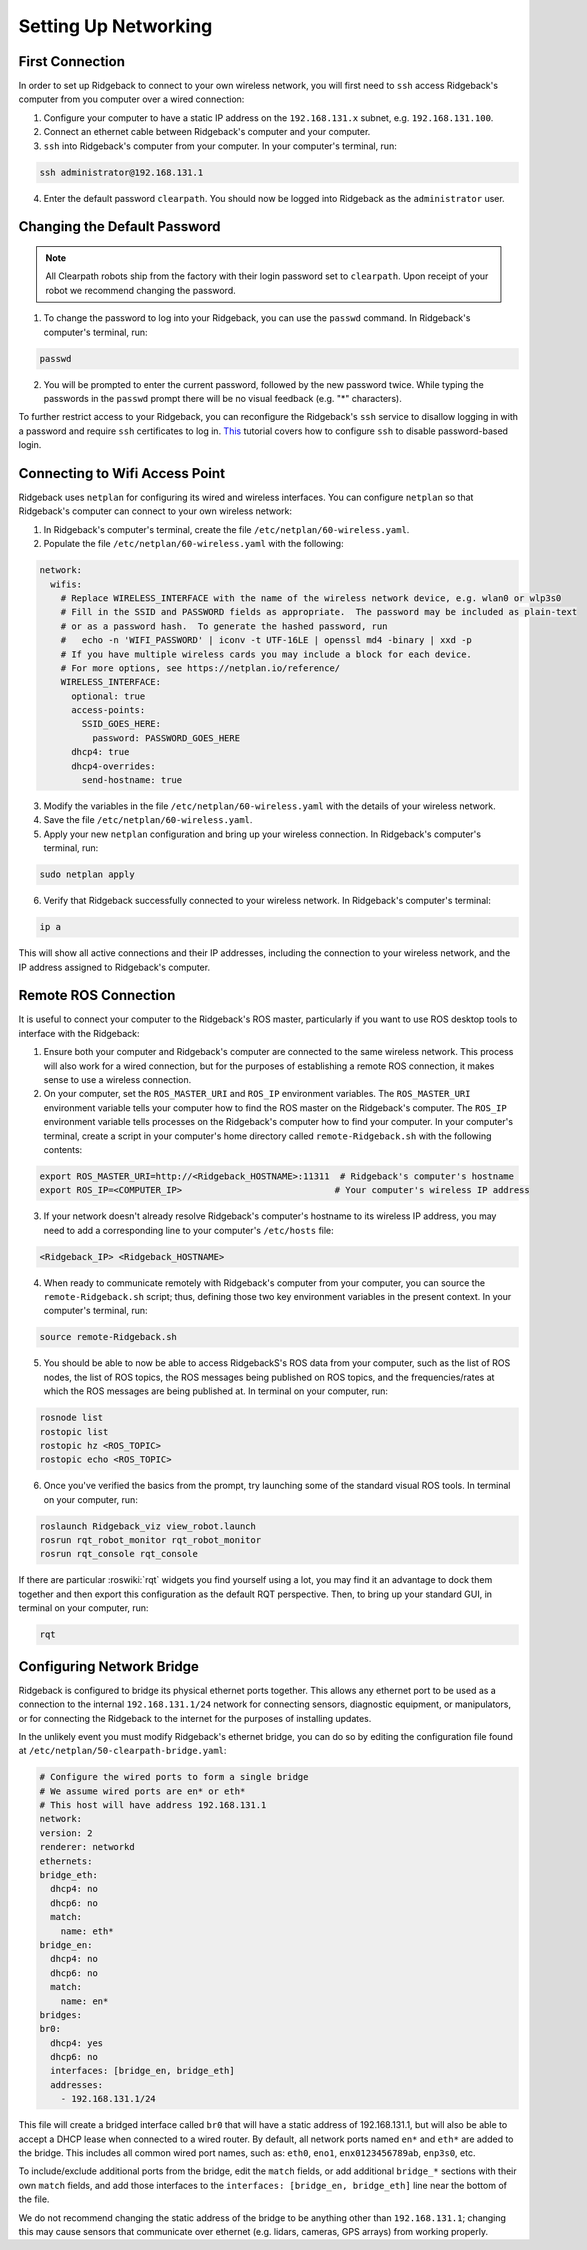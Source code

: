 Setting Up Networking
======================

First Connection
-----------------

In order to set up Ridgeback to connect to your own wireless network, you will first need to ``ssh`` access Ridgeback's computer from you computer over a wired connection:

1. Configure your computer to have a static IP address on the ``192.168.131.x`` subnet, e.g. ``192.168.131.100``.

2. Connect an ethernet cable between Ridgeback's computer and your computer.

3. ``ssh`` into Ridgeback's computer from your computer. In your computer's terminal, run:

.. code-block:: bash

    ssh administrator@192.168.131.1

4. Enter the default password ``clearpath``. You should now be logged into Ridgeback as the ``administrator`` user.

Changing the Default Password
------------------------------

.. Note::

  All Clearpath robots ship from the factory with their login password set to ``clearpath``. Upon receipt of your robot we recommend changing the password.

1. To change the password to log into your Ridgeback, you can use the ``passwd`` command. In Ridgeback's computer's terminal, run:

.. code-block:: bash

  passwd

2. You will be prompted to enter the current password, followed by the new password twice. While typing the passwords in the ``passwd`` prompt there will be no visual feedback (e.g. "*" characters).

To further restrict access to your Ridgeback, you can reconfigure the Ridgeback's ``ssh`` service to disallow logging in with a password and require ``ssh`` certificates to log in.  This_ tutorial covers how to configure ``ssh`` to disable password-based login.

.. _This: https://linuxize.com/post/how-to-setup-passwordless-ssh-login/

Connecting to Wifi Access Point
--------------------------------

Ridgeback uses ``netplan`` for configuring its wired and wireless interfaces. You can configure ``netplan`` so that Ridgeback's computer can connect to your own wireless network:

1. In Ridgeback's computer's terminal, create the file ``/etc/netplan/60-wireless.yaml``.

2. Populate the file ``/etc/netplan/60-wireless.yaml`` with the following:

.. code-block:: yaml

    network:
      wifis:
        # Replace WIRELESS_INTERFACE with the name of the wireless network device, e.g. wlan0 or wlp3s0
        # Fill in the SSID and PASSWORD fields as appropriate.  The password may be included as plain-text
        # or as a password hash.  To generate the hashed password, run
        #   echo -n 'WIFI_PASSWORD' | iconv -t UTF-16LE | openssl md4 -binary | xxd -p
        # If you have multiple wireless cards you may include a block for each device.
        # For more options, see https://netplan.io/reference/
        WIRELESS_INTERFACE:
          optional: true
          access-points:
            SSID_GOES_HERE:
              password: PASSWORD_GOES_HERE
          dhcp4: true
          dhcp4-overrides:
            send-hostname: true

3. Modify the variables in the file ``/etc/netplan/60-wireless.yaml`` with the details of your wireless network.

4. Save the file ``/etc/netplan/60-wireless.yaml``. 

5. Apply your new ``netplan`` configuration and bring up your wireless connection. In Ridgeback's computer's terminal, run:

.. code-block:: bash

    sudo netplan apply

6. Verify that Ridgeback successfully connected to your wireless network. In Ridgeback's computer's terminal:

.. code-block:: bash

    ip a

This will show all active connections and their IP addresses, including the connection to your wireless network, and the IP address assigned to Ridgeback's computer.

Remote ROS Connection
---------------------

It is useful to connect your computer to the Ridgeback's ROS master, particularly if you want to use ROS desktop tools to interface with the Ridgeback:

1. Ensure both your computer and Ridgeback's computer are connected to the same wireless network. This process will also work for a wired connection, but for the purposes of establishing a remote ROS connection, it makes sense to use a wireless connection.

2. On your computer, set the ``ROS_MASTER_URI`` and ``ROS_IP`` environment variables. The ``ROS_MASTER_URI`` environment variable tells your computer how to find the ROS master on the Ridgeback's computer. The ``ROS_IP`` environment variable tells processes on the Ridgeback's computer how to find your computer. In your computer's terminal, create a script in your computer's home directory called ``remote-Ridgeback.sh`` with the following contents:

.. code-block:: bash

    export ROS_MASTER_URI=http://<Ridgeback_HOSTNAME>:11311  # Ridgeback's computer's hostname
    export ROS_IP=<COMPUTER_IP>                             # Your computer's wireless IP address

3. If your network doesn't already resolve Ridgeback's computer's hostname to its wireless IP address, you may need to add a corresponding line to your computer's ``/etc/hosts`` file:

.. code-block:: bash

    <Ridgeback_IP> <Ridgeback_HOSTNAME>

4. When ready to communicate remotely with Ridgeback's computer from your computer, you can source the ``remote-Ridgeback.sh`` script; thus, defining those two key environment variables in the present context. In your computer's terminal, run:

.. code-block:: bash

    source remote-Ridgeback.sh

5. You should be able to now be able to access RidgebackS's ROS data from your computer, such as the list of ROS nodes, the list of ROS topics, the ROS messages being published on ROS topics, and the frequencies/rates at which the ROS messages are being published at. In terminal on your computer, run:

.. code-block:: bash

    rosnode list
    rostopic list
    rostopic hz <ROS_TOPIC>
    rostopic echo <ROS_TOPIC>

6. Once you've verified the basics from the prompt, try launching some of the standard visual ROS tools. In terminal on your computer, run:

.. code-block:: bash

    roslaunch Ridgeback_viz view_robot.launch
    rosrun rqt_robot_monitor rqt_robot_monitor
    rosrun rqt_console rqt_console

If there are particular :roswiki:`rqt` widgets you find yourself using a lot, you may find it an advantage to dock them together and then export this configuration as the default RQT perspective. Then, to bring up your standard GUI, in terminal on your computer, run:

.. code-block:: bash

    rqt

Configuring Network Bridge
---------------------------

Ridgeback is configured to bridge its physical ethernet ports together. This allows any ethernet port to be used as a connection to the internal ``192.168.131.1/24`` network for connecting sensors, diagnostic equipment, or manipulators, or for connecting the Ridgeback to the internet for the purposes of installing updates.

In the unlikely event you must modify Ridgeback's ethernet bridge, you can do so by editing the configuration file found at ``/etc/netplan/50-clearpath-bridge.yaml``:

.. code-block:: yaml

    # Configure the wired ports to form a single bridge
    # We assume wired ports are en* or eth*
    # This host will have address 192.168.131.1
    network:
    version: 2
    renderer: networkd
    ethernets:
    bridge_eth:
      dhcp4: no
      dhcp6: no
      match:
        name: eth*
    bridge_en:
      dhcp4: no
      dhcp6: no
      match:
        name: en*
    bridges:
    br0:
      dhcp4: yes
      dhcp6: no
      interfaces: [bridge_en, bridge_eth]
      addresses:
        - 192.168.131.1/24

This file will create a bridged interface called ``br0`` that will have a static address of 192.168.131.1, but will also be able to accept a DHCP lease when connected to a wired router. By default, all network ports named ``en*`` and ``eth*`` are added to the bridge. This includes all common wired port names, such as: ``eth0``, ``eno1``, ``enx0123456789ab``, ``enp3s0``, etc.

To include/exclude additional ports from the bridge, edit the ``match`` fields, or add additional ``bridge_*`` sections with their own ``match`` fields, and add those interfaces to the ``interfaces: [bridge_en, bridge_eth]`` line near the bottom of the file.

We do not recommend changing the static address of the bridge to be anything other than ``192.168.131.1``; changing this may cause sensors that communicate over ethernet (e.g. lidars, cameras, GPS arrays) from working properly.
